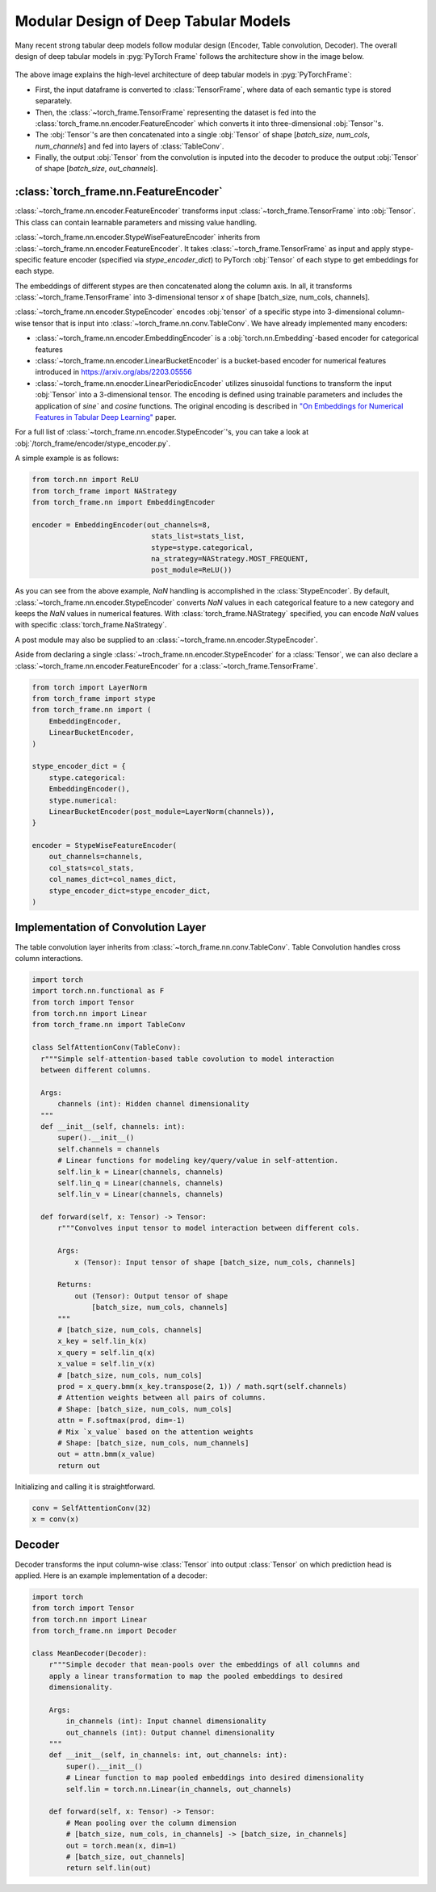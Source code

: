 Modular Design of Deep Tabular Models
=====================================
Many recent strong tabular deep models follow modular design (Encoder, Table convolution, Decoder).
The overall design of deep tabular models in :pyg:`PyTorch Frame` follows the architecture show in the image below.

.. figure:: ../_figures/modular.png
  :align: center
  :width: 100%


The above image explains the high-level architecture of deep tabular models in :pyg:`PyTorchFrame`:

- First, the input dataframe is converted to :class:`TensorFrame`, where data of each semantic type is stored separately.
- Then, the :class:`~torch_frame.TensorFrame` representing the dataset is fed into the :class:`torch_frame.nn.encoder.FeatureEncoder` which converts it into three-dimensional :obj:`Tensor`'s.
- The :obj:`Tensor`'s are then concatenated into a single :obj:`Tensor` of shape [`batch_size`, `num_cols`, `num_channels`] and fed into layers of :class:`TableConv`.
- Finally, the output :obj:`Tensor` from the convolution is inputed into the decoder to produce the output :obj:`Tensor` of shape [`batch_size`, `out_channels`].

:class:`torch_frame.nn.FeatureEncoder`
--------------------------------------

:class:`~torch_frame.nn.encoder.FeatureEncoder` transforms input :class:`~torch_frame.TensorFrame` into :obj:`Tensor`. This class can contain learnable parameters and missing value handling.

:class:`~torch_frame.nn.encoder.StypeWiseFeatureEncoder` inherits from :class:`~torch_frame.nn.encoder.FeatureEncoder`. It takes :class:`~torch_frame.TensorFrame` as input and apply stype-specific feature encoder (specified via `stype_encoder_dict`) to PyTorch :obj:`Tensor` of each stype to get embeddings for each stype.

The embeddings of different stypes are then concatenated along the column axis.
In all, it transforms :class:`~torch_frame.TensorFrame` into 3-dimensional tensor `x` of shape [batch_size, num_cols, channels].

:class:`~torch_frame.nn.encoder.StypeEncoder` encodes :obj:`tensor` of a specific stype into 3-dimensional column-wise tensor that is input into :class:`~torch_frame.nn.conv.TableConv`. We have already implemented many encoders:

- :class:`~torch_frame.nn.encoder.EmbeddingEncoder` is a :obj:`torch.nn.Embedding`-based encoder for categorical features
- :class:`~torch_frame.nn.encoder.LinearBucketEncoder` is a bucket-based encoder for numerical features introduced in https://arxiv.org/abs/2203.05556
- :class:`~torch_frame.nn.enocder.LinearPeriodicEncoder` utilizes sinusoidal functions to transform the input :obj:`Tensor` into a 3-dimensional tensor. The encoding is defined using trainable parameters and includes the application of `sine`` and `cosine` functions. The original encoding is described in `"On Embeddings for Numerical Features in Tabular Deep Learning" <https://arxiv.org/abs/2203.05556>`_ paper.

For a full list of :class:`~torch_frame.nn.encoder.StypeEncoder`'s, you can take a look at :obj:`/torch_frame/encoder/stype_encoder.py`.

A simple example is as follows:

.. code-block:: python

    from torch.nn import ReLU
    from torch_frame import NAStrategy
    from torch_frame.nn import EmbeddingEncoder

    encoder = EmbeddingEncoder(out_channels=8,
                                stats_list=stats_list,
                                stype=stype.categorical,
                                na_strategy=NAStrategy.MOST_FREQUENT,
                                post_module=ReLU())

As you can see from the above example, `NaN` handling is accomplished in the :class:`StypeEncoder`.
By default, :class:`~torch_frame.nn.encoder.StypeEncoder` converts `NaN` values in each categorical feature to a new category and keeps the `NaN` values in numerical features.
With :class:`torch_frame.NAStrategy` specified, you can encode `NaN` values with specific :class:`torch_frame.NaStrategy`.

A post module may also be supplied to an :class:`~torch_frame.nn.encoder.StypeEncoder`.

Aside from declaring a single :class:`~troch_frame.nn.encoder.StypeEncoder` for a :class:`Tensor`, we can also declare a :class:`~torch_frame.nn.encoder.FeatureEncoder` for a :class:`~torch_frame.TensorFrame`.

.. code-block:: python

    from torch import LayerNorm
    from torch_frame import stype
    from torch_frame.nn import (
        EmbeddingEncoder,
        LinearBucketEncoder,
    )

    stype_encoder_dict = {
        stype.categorical:
        EmbeddingEncoder(),
        stype.numerical:
        LinearBucketEncoder(post_module=LayerNorm(channels)),
    }

    encoder = StypeWiseFeatureEncoder(
        out_channels=channels,
        col_stats=col_stats,
        col_names_dict=col_names_dict,
        stype_encoder_dict=stype_encoder_dict,
    )

Implementation of Convolution Layer
-----------------------------------

The table convolution layer inherits from :class:`~torch_frame.nn.conv.TableConv`.
Table Convolution handles cross column interactions.

.. code-block:: python

    import torch
    import torch.nn.functional as F
    from torch import Tensor
    from torch.nn import Linear
    from torch_frame.nn import TableConv

    class SelfAttentionConv(TableConv):
      r"""Simple self-attention-based table covolution to model interaction
      between different columns.

      Args:
          channels (int): Hidden channel dimensionality
      """
      def __init__(self, channels: int):
          super().__init__()
          self.channels = channels
          # Linear functions for modeling key/query/value in self-attention.
          self.lin_k = Linear(channels, channels)
          self.lin_q = Linear(channels, channels)
          self.lin_v = Linear(channels, channels)

      def forward(self, x: Tensor) -> Tensor:
          r"""Convolves input tensor to model interaction between different cols.

          Args:
              x (Tensor): Input tensor of shape [batch_size, num_cols, channels]

          Returns:
              out (Tensor): Output tensor of shape
                  [batch_size, num_cols, channels]
          """
          # [batch_size, num_cols, channels]
          x_key = self.lin_k(x)
          x_query = self.lin_q(x)
          x_value = self.lin_v(x)
          # [batch_size, num_cols, num_cols]
          prod = x_query.bmm(x_key.transpose(2, 1)) / math.sqrt(self.channels)
          # Attention weights between all pairs of columns.
          # Shape: [batch_size, num_cols, num_cols]
          attn = F.softmax(prod, dim=-1)
          # Mix `x_value` based on the attention weights
          # Shape: [batch_size, num_cols, num_channels]
          out = attn.bmm(x_value)
          return out

Initializing and calling it is straightforward.

.. code-block:: python

    conv = SelfAttentionConv(32)
    x = conv(x)


Decoder
-------

Decoder transforms the input column-wise :class:`Tensor` into output :class:`Tensor` on which prediction head is applied.
Here is an example implementation of a decoder:

.. code-block:: python

    import torch
    from torch import Tensor
    from torch.nn import Linear
    from torch_frame.nn import Decoder

    class MeanDecoder(Decoder):
        r"""Simple decoder that mean-pools over the embeddings of all columns and
        apply a linear transformation to map the pooled embeddings to desired
        dimensionality.

        Args:
            in_channels (int): Input channel dimensionality
            out_channels (int): Output channel dimensionality
        """
        def __init__(self, in_channels: int, out_channels: int):
            super().__init__()
            # Linear function to map pooled embeddings into desired dimensionality
            self.lin = torch.nn.Linear(in_channels, out_channels)

        def forward(self, x: Tensor) -> Tensor:
            # Mean pooling over the column dimension
            # [batch_size, num_cols, in_channels] -> [batch_size, in_channels]
            out = torch.mean(x, dim=1)
            # [batch_size, out_channels]
            return self.lin(out)
